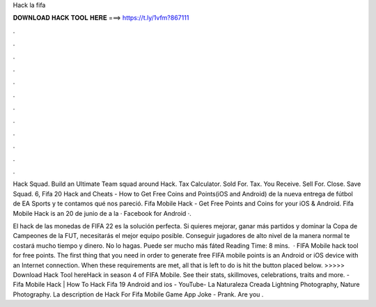 Hack la fifa



𝐃𝐎𝐖𝐍𝐋𝐎𝐀𝐃 𝐇𝐀𝐂𝐊 𝐓𝐎𝐎𝐋 𝐇𝐄𝐑𝐄 ===> https://t.ly/1vfm?867111



.



.



.



.



.



.



.



.



.



.



.



.

Hack Squad. Build an Ultimate Team squad around Hack. Tax Calculator. Sold For. Tax. You Receive. Sell For. Close. Save Squad. 6,  Fifa 20 Hack and Cheats - How to Get Free Coins and Points(iOS and Android) de la nueva entrega de fútbol de EA Sports y te contamos qué nos pareció. Fifa Mobile Hack - Get Free Points and Coins for your iOS & Android. Fifa Mobile Hack is an 20 de junio de a la · Facebook for Android ·.

El hack de las monedas de FIFA 22 es la solución perfecta. Si quieres mejorar, ganar más partidos y dominar la Copa de Campeones de la FUT, necesitarás el mejor equipo posible. Conseguir jugadores de alto nivel de la manera normal te costará mucho tiempo y dinero. No lo hagas. Puede ser mucho más fáted Reading Time: 8 mins.  · FIFA Mobile hack tool for free points. The first thing that you need in order to generate free FIFA mobile points is an Android or iOS device with an Internet connection. When these requirements are met, all that is left to do is hit the button placed below. >>>>> Download Hack Tool hereHack in season 4 of FIFA Mobile. See their stats, skillmoves, celebrations, traits and more. - Fifa Mobile Hack | How To Hack Fifa 19 Android and ios - YouTube- La Naturaleza Creada Lightning Photography, Nature Photography. La description de Hack For Fifa Mobile Game App Joke - Prank. Are you .
